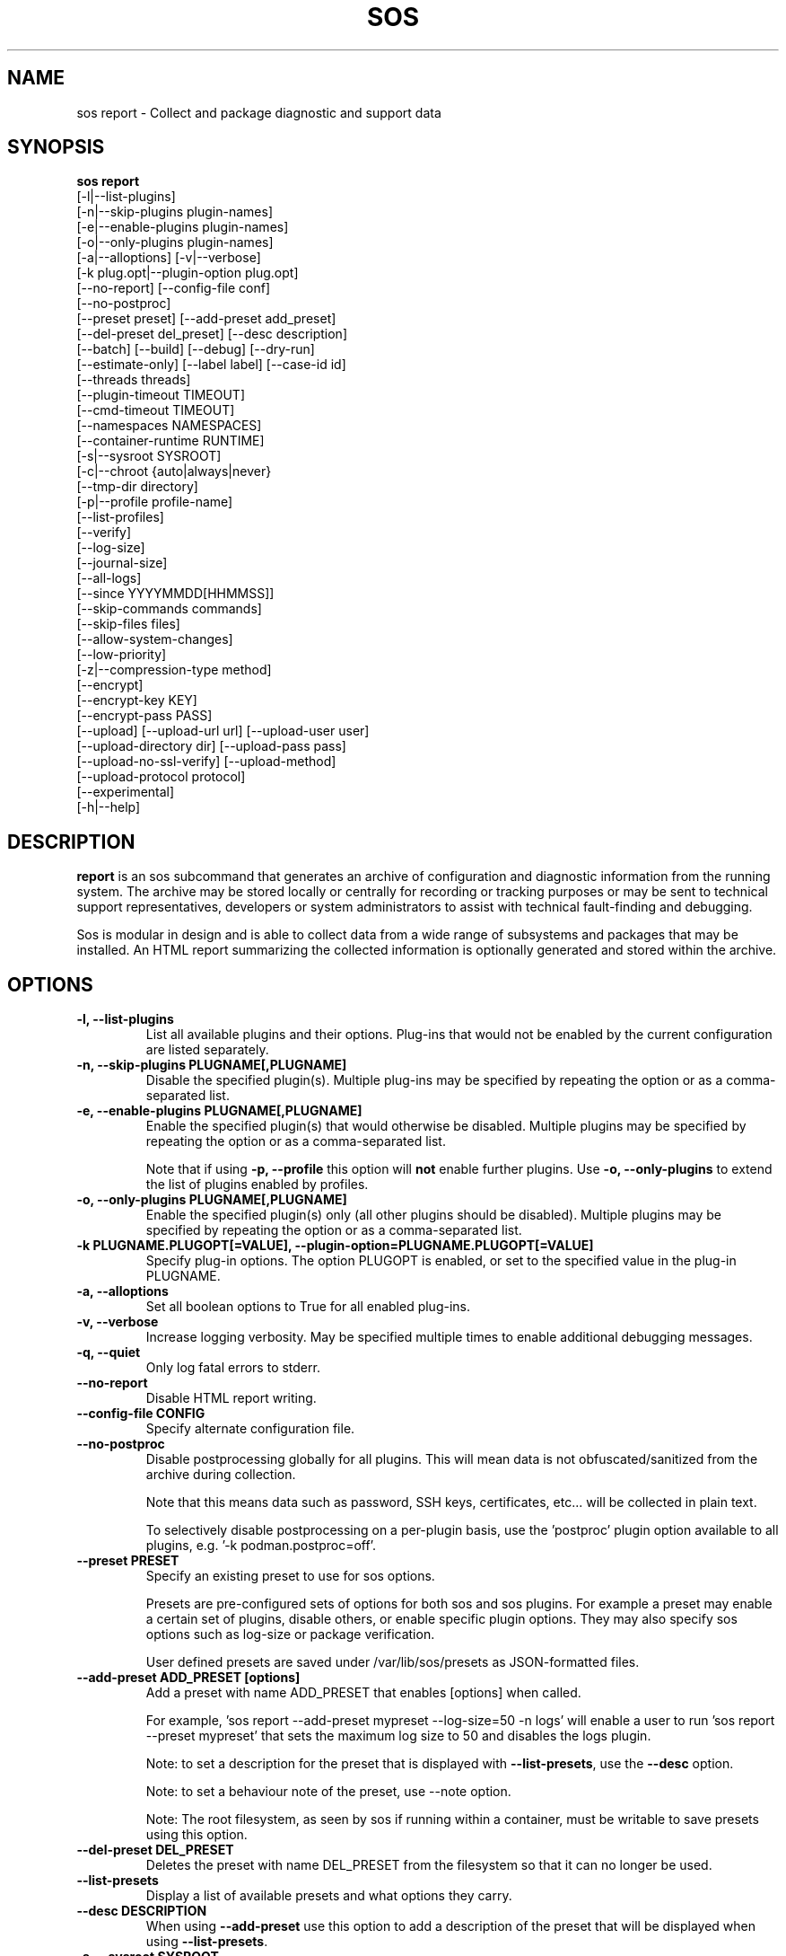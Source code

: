 .TH SOS REPORT 1 "Mon Mar 25 2013"
.SH NAME
sos report \- Collect and package diagnostic and support data
.SH SYNOPSIS
.B sos report
          [-l|--list-plugins]\fR
          [-n|--skip-plugins plugin-names]\fR
          [-e|--enable-plugins plugin-names]\fR
          [-o|--only-plugins plugin-names]\fR
          [-a|--alloptions] [-v|--verbose]\fR
          [-k plug.opt|--plugin-option plug.opt]\fR
          [--no-report] [--config-file conf]\fR
          [--no-postproc]\fR
          [--preset preset] [--add-preset add_preset]\fR
          [--del-preset del_preset] [--desc description]\fR
          [--batch] [--build] [--debug] [--dry-run]\fR
          [--estimate-only] [--label label] [--case-id id]\fR
          [--threads threads]\fR
          [--plugin-timeout TIMEOUT]\fR
          [--cmd-timeout TIMEOUT]\fR
          [--namespaces NAMESPACES]\fR
          [--container-runtime RUNTIME]\fR
          [-s|--sysroot SYSROOT]\fR
          [-c|--chroot {auto|always|never}\fR
          [--tmp-dir directory]\fR
          [-p|--profile profile-name]\fR
          [--list-profiles]\fR
          [--verify]\fR
          [--log-size]\fR
          [--journal-size]\fR
          [--all-logs]\fR
          [--since YYYYMMDD[HHMMSS]]\fR
          [--skip-commands commands]\fR
          [--skip-files files]\fR
          [--allow-system-changes]\fR
          [--low-priority]\fR
          [-z|--compression-type method]\fR
          [--encrypt]\fR
          [--encrypt-key KEY]\fR
          [--encrypt-pass PASS]\fR
          [--upload] [--upload-url url] [--upload-user user]\fR
          [--upload-directory dir] [--upload-pass pass]\fR
          [--upload-no-ssl-verify] [--upload-method]\fR
          [--upload-protocol protocol]\fR
          [--experimental]\fR
          [-h|--help]\fR

.SH DESCRIPTION
\fBreport\fR is an sos subcommand that generates an archive of
configuration and diagnostic information from the running system.
The archive may be stored locally or centrally for recording or
tracking purposes or may be sent to technical support representatives,
developers or system administrators to assist with technical
fault-finding and debugging.
.LP
Sos is modular in design and is able to collect data from a wide
range of subsystems and packages that may be installed. An
HTML report summarizing the collected information is optionally
generated and stored within the archive.
.SH OPTIONS
.TP
.B \-l, \--list-plugins
List all available plugins and their options. Plug-ins that would
not be enabled by the current configuration are listed separately.
.TP
.B \-n, --skip-plugins PLUGNAME[,PLUGNAME]
Disable the specified plugin(s). Multiple plug-ins may be specified
by repeating the option or as a comma-separated list.
.TP
.B \-e, --enable-plugins PLUGNAME[,PLUGNAME]
Enable the specified plugin(s) that would otherwise be disabled. Multiple plugins
may be specified by repeating the option or as a comma-separated list.

Note that if using \fB-p, --profile\fR this option will \fBnot\fR enable further
plugins. Use \fB-o, --only-plugins\fR to extend the list of plugins enabled by
profiles.

.TP
.B \-o, --only-plugins PLUGNAME[,PLUGNAME]
Enable the specified plugin(s) only (all other plugins should be
disabled). Multiple plugins may be specified by repeating the option
or as a comma-separated list.
.TP
.B \-k PLUGNAME.PLUGOPT[=VALUE], \--plugin-option=PLUGNAME.PLUGOPT[=VALUE]
Specify plug-in options. The option PLUGOPT is enabled, or set to the
specified value in the plug-in PLUGNAME.
.TP
.B \-a, \--alloptions
Set all boolean options to True for all enabled plug-ins.
.TP
.B \-v, \--verbose
Increase logging verbosity. May be specified multiple times to enable
additional debugging messages.
.TP
.B \-q, \--quiet
Only log fatal errors to stderr.
.TP
.B \--no-report
Disable HTML report writing.
.TP
.B \--config-file CONFIG
Specify alternate configuration file.
.TP
.B \-\-no-postproc
Disable postprocessing globally for all plugins. This will mean data is not
obfuscated/sanitized from the archive during collection.

Note that this means data such as password, SSH keys, certificates, etc...
will be collected in plain text.

To selectively disable postprocessing on a per-plugin basis, use the 'postproc'
plugin option available to all plugins, e.g. '-k podman.postproc=off'.
.TP
.B \--preset PRESET
Specify an existing preset to use for sos options.

Presets are pre-configured sets of options for both sos and sos plugins. For
example a preset may enable a certain set of plugins, disable others, or enable
specific plugin options. They may also specify sos options such as log-size or
package verification.

User defined presets are saved under /var/lib/sos/presets as JSON-formatted files.
.TP
.B \--add-preset ADD_PRESET [options]
Add a preset with name ADD_PRESET that enables [options] when called.

For example, 'sos report --add-preset mypreset --log-size=50 -n logs' will enable
a user to run 'sos report --preset mypreset' that sets the maximum log size to
50 and disables the logs plugin.

Note: to set a description for the preset that is displayed with \fB--list-presets\fR,
use the \fB--desc\fR option.

Note: to set a behaviour note of the preset, use --note option.

Note: The root filesystem, as seen by sos if running within a container, must be
writable to save presets using this option.
.TP
.B \--del-preset DEL_PRESET
Deletes the preset with name DEL_PRESET from the filesystem so that it can no
longer be used.
.TP
.B \--list-presets
Display a list of available presets and what options they carry.
.TP
.B \--desc DESCRIPTION
When using \fB--add-preset\fR use this option to add a description of the preset
that will be displayed when using \fB--list-presets\fR.
.TP
.B \-s, \--sysroot SYSROOT
Specify an alternate root file system path. Useful for collecting
reports from containers and images.
.TP
.B \-c, \--chroot {auto|always|never}
Set the chroot mode. When \--sysroot is used commands default to
executing with SYSROOT as the root directory (unless disabled by
a specific plugin). This can be overridden by setting \--chroot to
"always" (always chroot) or "never" (always run in the host
namespace).
.TP
.B \--tmp-dir DIRECTORY
Specify alternate temporary directory to copy data as well as the
compressed report.
.TP
.B \--list-profiles
Display a list of available profiles and the plugins that they enable.
.TP
.B \-p, \--profile, \--profiles NAME
Only run plugins that correspond to the given profile. Multiple profiles
may be specified as a comma-separated list; the set of plugins executed
is the union of each of the profile's plugin sets.

Note that if there are specific plugins outside of the profile(s) passed to this
option that you would also want to enable, use \fB-o, --only-plugins\fR to add those
plugins to the list.

See \fBsos report --list-profiles\fR for a list of currently supported profiles.
.TP
.B \--verify
Instructs plugins to perform plugin-specific verification during data
collection. This may include package manager verification, log integrity
testing or other plugin defined behaviour. Use of \--verify may cause
the time taken to generate a report to be considerably longer.
.TP
.B \--log-size
Places a limit on the size of collected logs and output in MiB. Note that this
causes sos to capture the last X amount of the file or command output collected.

By default, this is set to 25 MiB and applies to all files and command output collected
with the exception of journal collections, which are limited by the \fB--journal-size\fR
option instead.

Setting this value to 0 removes all size limitations, and any files or commands
collected will be collected in their entirety, which may drastically increase the
size of the final sos report tarball and the memory usage of sos during collection
of commands.

.TP
.B \--journal-size
Places a limit on the size of journals collected in MiB. Note that this causes sos
to capture the last X amount of the journal.

By default, this is set to 100 MiB. Setting this value to 0 removes all size limitations,
as does the use of the \fB--all-logs\fR option. This may drastically increase the size
of the final sos report tarball.
.TP
.B \--all-logs
Tell plugins to collect all possible log data ignoring any size limits
and including logs in non-default locations. This option may significantly
increase the size of reports.
.TP
.B \--since YYYYMMDD[HHMMSS]
Limits the collection of log archives to those newer than this date. A log
archive is any file not found in /etc, that has either a numeric or a
compression-type file extension for example ".zip". ".1", ".gz" etc.).
This also affects \--all-logs. The date string will be padded with zeros
if HHMMSS is not specified.
.TP
.B \--skip-commands COMMANDS
A comma delimited list of commands to skip execution of, but still allowing the
rest of the plugin that calls the command to run. This will generally need to
be some form of UNIX shell-style wildcard matching. For example, using a value
of \fBhostname\fR will skip only that single command, while using \fBhostname*\fR
will skip all commands with names that begin with the string "hostname".
.TP
.B \--skip-files FILES
A comma delimited list of files or filepath wildcard matches to skip collection
of. Values may either be exact filepaths or paths using UNIX shell-style wildcards,
for example \fB/etc/sos/*\fR.
.TP
.B \--allow-system-changes
Run commands even if they can change the system (e.g. load kernel modules).
.TP
.B \--low-priority
Set sos to execute as a low priority process so that is does not interfere with
other processes running on the system. Specific distributions may set their own
constraints, but by default this involves setting process niceness to 19 and, if
available, setting an idle IO class via ionice.
.B \-z, \--compression-type METHOD
Override the default compression type specified by the active policy.
.TP
.B \-\-encrypt
Encrypt the resulting archive, and determine the method by which that encryption
is done by either a user prompt or environment variables.

When run with \fB--batch\fR, using this option will cause sos to look for either the
\fBSOSENCRYPTKEY\fR or \fBSOSENCRYPTPASS\fR environment variables. If set, this will
implicitly enable the \fB--encrypt-key\fR or \fB--encrypt-pass\fR options, respectively,
to the values set by the environment variable. This enables the use of these options
without directly setting those options in a config file or command line string. Note that
use of an encryption key has precedence over a passphrase.

Otherwise, using this option will cause sos to prompt the user to choose the method
of encryption to use. Choices will be [P]assphrase, [K]ey, [E]nv vars, or [N]o encryption.
If passphrase or key the user will then be prompted for the respective value, env vars will
cause sos to source the information in the manner stated above, and choosing no encryption
will disable encryption.

See the sections on \fB--encrypt-key\fR and \fB--encrypt-pass\fR below for more
information.
.TP
.B \--encrypt-key KEY
Encrypts the resulting archive that sosreport produces using GPG. KEY must be
an existing key in the user's keyring as GPG does not allow for keyfiles.
KEY can be any value accepted by gpg's 'recipient' option.

Note that the user running sosreport must match the user owning the keyring
from which keys will be obtained. In particular this means that if sudo is
used to run sosreport, the keyring must also be set up using sudo
(or direct shell access to the account).

Users should be aware that encrypting the final archive will result in sos
using double the amount of temporary disk space - the encrypted archive must be
written as a separate, rather than replacement, file within the temp directory
that sos writes the archive to. However, since the encrypted archive will be
the same size as the original archive, there is no additional space consumption
once the temporary directory is removed at the end of execution.

This means that only the encrypted archive is present on disk after sos
finishes running.

If encryption fails for any reason, the original unencrypted archive is
preserved instead.
.TP
.B \--encrypt-pass PASS
The same as \--encrypt-key, but use the provided PASS for symmetric encryption
rather than key-pair encryption.
.TP
.B \--batch
Generate archive without prompting for interactive input.
.TP
.B \--name NAME
Deprecated. See \--label
.TP
.B \--label LABEL
Specify an arbitrary identifier to associate with the archive.
Labels will be appended after the system's short hostname and may contain
alphanumeric characters.
.TP
.B \--threads THREADS
Specify the number of threads sosreport will use for concurrency. Defaults to 4.
.TP
.B \--plugin-timeout TIMEOUT
Specify a timeout in seconds to allow each plugin to run for. A value of 0
means no timeout will be set. A value of -1 is used to indicate the default
timeout of 300 seconds.

Note that this option sets the timeout for all plugins. If you want to set
a timeout for a specific plugin, use the 'timeout' plugin option available to
all plugins - e.g. '-k logs.timeout=600'.

The plugin-specific timeout option will override this option. For example, using
\'--plugin-timeout=60 -k logs.timeout=600\' will set a timeout of 600 seconds for
the logs plugin and 60 seconds for all other enabled plugins.
.TP
.B \--cmd-timeout TIMEOUT
Specify a timeout limit in seconds for a command execution. Same defaults logic
from --plugin-timeout applies here.

This option sets the command timeout for all plugins. If you want to set a cmd
timeout for a specific plugin, use the 'cmd-timeout' plugin option available to
all plugins - e.g. '-k logs.cmd-timeout=600'.

Again, the same plugin/global precedence logic as for --plugin-timeout applies
here.

Note that setting --cmd-timeout (or -k logs.cmd-timeout) high should be followed
by increasing the --plugin-timeout equivalent, otherwise the plugin can easily
timeout on slow commands execution.
.TP
.B \--namespaces NAMESPACES
For plugins that iterate collections over namespaces that exist on the system,
for example the networking plugin collecting `ip` command output for each network
namespace, use this option to limit the number of namespaces that will be collected.

Use '0' (default) for no limit - all namespaces will be used for collections.

Note that specific plugins may provide a similar `namespaces` plugin option. If
the plugin option is used, it will override this option.
.TP
.B \--container-runtime RUNTIME
Force the use of the specified RUNTIME as the default runtime that plugins will
use to collect data from and about containers and container images. By default,
the setting of \fBauto\fR results in the local policy determining what runtime
will be the default runtime (in configurations where multiple runtimes are installed
and active).

If no container runtimes are active, this option is ignored. If there are runtimes
active, but not one with a name matching RUNTIME, sos will abort.

Setting this to \fBnone\fR, \fBoff\fR, or \fBdisabled\fR will cause plugins to
\fBNOT\fR leverage any active runtimes for collections. Note that if disabled, plugins
specifically for runtimes (e.g. the podman or docker plugins) will still collect
general data about the runtime, but will not inspect existing containers or images.

Default: 'auto' (policy determined)
.TP
.B \--case-id NUMBER
Specify a case identifier to associate with the archive.
Identifiers may include alphanumeric characters, commas and periods ('.').
.TP
.B \--build
Do not archive copied data. Causes sosreport to leave an uncompressed
archive as a temporary file or directory tree.
.TP
.B \--debug
Enable interactive debugging using the python debugger. Exceptions in
sos or plug-in code will cause a trap to the pdb shell.
.TP
.B \--dry-run
Execute plugins as normal, but do not collect any file content, command
output, or string data from the system. The resulting logs may be used
to understand the actions that sos would have taken without the dry run
option.
.TP
.B \--estimate-only
Estimate disk space requirements when running sos report. This can be valuable
to prevent sosreport working dir to consume all free disk space. No plugin data
is available at the end.

Plugins will be collected sequentially, size of collected files and commands outputs
will be calculated and the plugin files will be immediatelly deleted prior execution
of the next plugin. This still can consume whole free disk space, though.

Please note, size estimations may not be accurate for highly utilized systems due to
changes between an estimate and a real execution. Also some difference between
estimation (using `stat` command) and other commands used (i.e. `du`).

A rule of thumb is to reserve at least double the estimation.
.TP
.B \--upload
If specified, attempt to upload the resulting archive to a vendor defined location.

This option is implied if --upload-url is used.

You may be prompted for a username and password if these are not defined by the vendor
as well. If these credentials are not provided, sos will still run and create an archive
but will not attempt an automatic upload, instead relying on the end user to upload it
as needed.

The sosreport archive will still remain on the local filesystem even after a successful
upload.

Note that depending on the distribution sos is being run on, or the vendor policy detected during
execution, there may be dependencies that are not strictly required by the package
at installation time.

For example, for HTTPS uploads the python-requests library must be available. If this
library is not available, HTTPS uploads will not be attempted.
.TP
.B \--upload-url URL
If a vendor does not provide a default upload location, or if you would like to upload
the archive to a different location, specify the address here.

A support protocol MUST be specified in this URL. Currently uploading is supported
for HTTPS, SFTP, and FTP protocols.

If your destination server listens on a non-standard port, specify the listening
port in the URL.
.TP
.B \-\-upload-user USER
If a vendor does not provide a default user for uploading, specify the username here.

If this option is unused and upload is request, and a vendor default is not set, you
will be prompted for one. If --batch is used and this option is omitted, no username will
be collected and thus uploads will fail if no vendor default is set.

You also have the option of providing this value via the SOSUPLOADUSER environment
variable. If this variable is set, then no username prompt will occur and --batch
may be used provided all other required values (case number, upload password)
are provided.

.TP
.B \-\-upload-pass PASS
Specify the password to use for authentication with the destination server.

If this option is omitted and upload is requested, you will be prompted for one.

If --batch is used, this prompt will not occur, so any uploads are likely to fail unless
this option is used.

Note that this may result in the plaintext string appearing in `ps` output that may
be collected by sos and be in the archive. If a password must be provided by you
for uploading, it is strongly recommended to not use --batch and enter the password
when prompted rather than using this option.

You also have the option of providing this value via the SOSUPLOADPASSWORD environment
variable. If this variable is set, then no password prompt will occur and --batch may
be used provided all other required values (case number, upload user) are provided.

.TP
.B \--upload-directory DIR
Specify a directory to upload to, if one is not specified by a vendor default location
or if your destination server does not allow writes to '/'.
.TP
.B \--upload-method METHOD
Specify the HTTP method to use for uploading to the provided --upload-url. Valid
values are 'auto' (default), 'put', or 'post'. The use of 'auto' will default to
the method required by the policy-default upload location, if one exists.

This option has no effect on upload protocols other than HTTPS.
.TP
.B \--upload-no-ssl-verify
Disable SSL verification for HTTPS uploads. This may be used to allow uploading
to locations that have self-signed certificates, or certificates that are otherwise
untrusted by the local system.

Default behavior is to perform SSL verification against all upload locations.
.TP
.B \--upload-protocol PROTO
Manually specify the protocol to use for uploading to the target \fBupload-url\fR.

Normally this is determined via the upload address, assuming that the protocol is part
of the address provided, e.g. 'https://example.com'. By using this option, sos will skip
the protocol check and use the method defined for the specified PROTO.

For RHEL systems, setting this option to \fBsftp\fR will skip the initial attempt to
upload to the Red Hat Customer Portal, and only attempt an upload to Red Hat's SFTP server,
which is typically used as a fallback target.

Valid values for PROTO are: 'auto' (default), 'https', 'ftp', 'sftp'.
.TP
.B \--experimental
Enable plugins marked as experimental. Experimental plugins may not have
been tested for this port or may still be under active development.
.TP
.B \--help
Display usage message.
.SH SEE ALSO
.BR sos (1)
.BR sos-clean (1)
.BR sos-collect (1)
.BR sos.conf (5)

.SH MAINTAINER
.nf
Maintained on GitHub at https://github.com/sosreport/sos
.fi
.SH AUTHORS & CONTRIBUTORS
See \fBAUTHORS\fR file in the package documentation.
